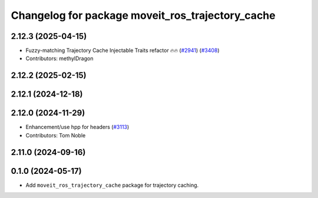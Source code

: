 ^^^^^^^^^^^^^^^^^^^^^^^^^^^^^^^^^^^^^^^^^^^^^^^^^
Changelog for package moveit_ros_trajectory_cache
^^^^^^^^^^^^^^^^^^^^^^^^^^^^^^^^^^^^^^^^^^^^^^^^^

2.12.3 (2025-04-15)
-------------------
* Fuzzy-matching Trajectory Cache Injectable Traits refactor 🔥🔥 (`#2941 <https://github.com/ros-planning/moveit2/issues/2941>`_) (`#3408 <https://github.com/ros-planning/moveit2/issues/3408>`_)
* Contributors: methylDragon

2.12.2 (2025-02-15)
-------------------

2.12.1 (2024-12-18)
-------------------

2.12.0 (2024-11-29)
-------------------
* Enhancement/use hpp for headers (`#3113 <https://github.com/ros-planning/moveit2/issues/3113>`_)
* Contributors: Tom Noble

2.11.0 (2024-09-16)
-------------------

0.1.0 (2024-05-17)
------------------
* Add ``moveit_ros_trajectory_cache`` package for trajectory caching.
